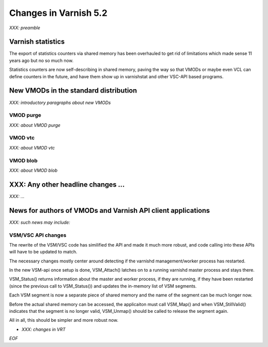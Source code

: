 .. _whatsnew_changes_5.2:

Changes in Varnish 5.2
======================

*XXX: preamble*

Varnish statistics
~~~~~~~~~~~~~~~~~~

The export of statistics counters via shared memory has been
overhauled to get rid of limitations which made sense 11 years
ago but no so much now.

Statistics counters are now self-describing in shared memory,
paving the way so that VMODs or maybe even VCL can define
counters in the future, and have them show up in varnishstat
and other VSC-API based programs.

.. _whatsnew_new_vmods:

New VMODs in the standard distribution
~~~~~~~~~~~~~~~~~~~~~~~~~~~~~~~~~~~~~~

*XXX: introductory paragraphs about new VMODs*

VMOD purge
----------

*XXX: about VMOD purge*

VMOD vtc
--------

*XXX: about VMOD vtc*

VMOD blob
---------

*XXX: about VMOD blob*

XXX: Any other headline changes ...
~~~~~~~~~~~~~~~~~~~~~~~~~~~~~~~~~~~

*XXX: ...*

News for authors of VMODs and Varnish API client applications
~~~~~~~~~~~~~~~~~~~~~~~~~~~~~~~~~~~~~~~~~~~~~~~~~~~~~~~~~~~~~

*XXX: such news may include:*

VSM/VSC API changes
-------------------

The rewrite of the VSM/VSC code has similified the API and
made it much more robust, and code calling into these APIs
will have to be updated to match.

The necessary changes mostly center around detecting if the
varnishd management/worker process has restarted.

In the new VSM-api once setup is done, VSM_Attach() latches
on to a running varnishd master process and stays there.

VSM_Status() returns information about the master and worker
process, if they are running, if they have been restarted
(since the previous call to VSM_Status()) and updates the
in-memory list of VSM segments.

Each VSM segment is now a separate piece of shared memory
and the name of the segment can be much longer now.

Before the actual shared memory can be accessed, the
applicaiton must call VSM_Map() and when VSM_StillValid()
indicates that the segment is no longer valid, VSM_Unmap()
should be called to release the segment again.

All in all, this should be simpler and more robust now.

* *XXX: changes in VRT*

*EOF*
